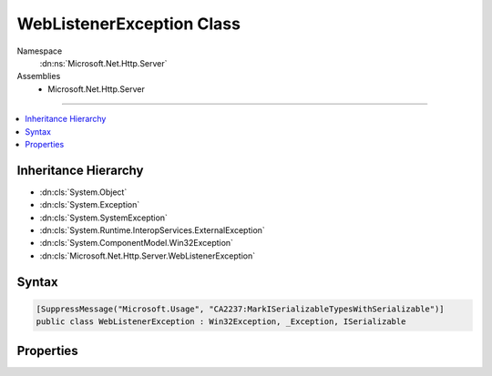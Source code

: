 

WebListenerException Class
==========================





Namespace
    :dn:ns:`Microsoft.Net.Http.Server`
Assemblies
    * Microsoft.Net.Http.Server

----

.. contents::
   :local:



Inheritance Hierarchy
---------------------


* :dn:cls:`System.Object`
* :dn:cls:`System.Exception`
* :dn:cls:`System.SystemException`
* :dn:cls:`System.Runtime.InteropServices.ExternalException`
* :dn:cls:`System.ComponentModel.Win32Exception`
* :dn:cls:`Microsoft.Net.Http.Server.WebListenerException`








Syntax
------

.. code-block:: csharp

    [SuppressMessage("Microsoft.Usage", "CA2237:MarkISerializableTypesWithSerializable")]
    public class WebListenerException : Win32Exception, _Exception, ISerializable








.. dn:class:: Microsoft.Net.Http.Server.WebListenerException
    :hidden:

.. dn:class:: Microsoft.Net.Http.Server.WebListenerException

Properties
----------

.. dn:class:: Microsoft.Net.Http.Server.WebListenerException
    :noindex:
    :hidden:

    
    .. dn:property:: Microsoft.Net.Http.Server.WebListenerException.ErrorCode
    
        
        :rtype: System.Int32
    
        
        .. code-block:: csharp
    
            public override int ErrorCode
            {
                get;
            }
    

